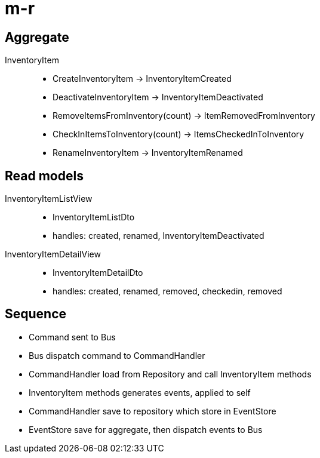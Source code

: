 = m-r


== Aggregate

InventoryItem::
  * CreateInventoryItem -> InventoryItemCreated
  * DeactivateInventoryItem -> InventoryItemDeactivated
  * RemoveItemsFromInventory(count) -> ItemRemovedFromInventory
  * CheckInItemsToInventory(count) -> ItemsCheckedInToInventory
  * RenameInventoryItem -> InventoryItemRenamed

== Read models

InventoryItemListView::
  * InventoryItemListDto
  * handles: created, renamed, InventoryItemDeactivated

InventoryItemDetailView::
  * InventoryItemDetailDto
  * handles: created, renamed, removed, checkedin, removed

== Sequence

* Command sent to Bus
* Bus dispatch command to CommandHandler
* CommandHandler load from Repository and call InventoryItem methods
* InventoryItem methods generates events, applied to self
* CommandHandler save to repository which store in EventStore
* EventStore save for aggregate, then dispatch events to Bus